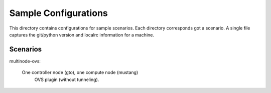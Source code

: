 Sample Configurations
=====================

This directory contains configurations for sample scenarios. Each directory 
corresponds got a scenario. A single file captures the git/python version
and localrc information for a machine.

Scenarios
---------

multinode-ovs:

	One controller node (gto), one compute node (mustang)
	 OVS plugin (without tunneling).

